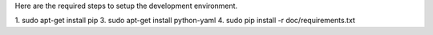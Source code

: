 Here are the required steps to setup the development environment.

1. sudo apt-get install pip
3. sudo apt-get install python-yaml
4. sudo pip install -r doc/requirements.txt

